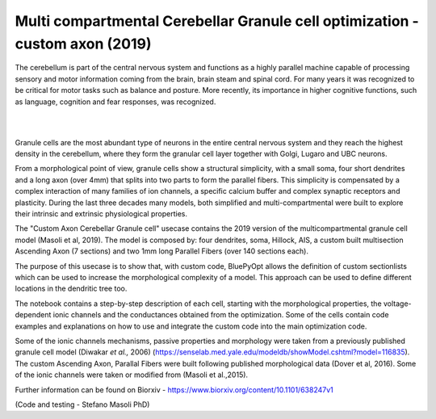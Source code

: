.. _opt_gc_axon_collab:

#############################################################################
Multi compartmental Cerebellar Granule cell optimization - custom axon (2019)
#############################################################################

The cerebellum is part of the central nervous system and functions as a highly 
parallel machine capable of processing sensory and motor information coming 
from the brain, brain steam and spinal cord. For many years it was recognized 
to be critical for motor tasks such as balance and posture. More recently,  
its importance in higher cognitive functions, such as language, cognition and 
fear responses, was recognized.

|

.. container:: bsp-container-center

    .. image:: images/cereb_1.JPG
        :width: 1000px
        :align: left

|

Granule cells are the most abundant type of neurons in the entire central 
nervous system and they reach the highest density in the cerebellum, where they
form the granular cell layer together with Golgi, Lugaro and UBC neurons. 

From a morphological point of view, granule cells show a structural 
simplicity, with a small soma, four short dendrites and a long axon (over 4mm) 
that splits into two parts to form the parallel fibers. This simplicity is 
compensated by a complex interaction of many families of ion channels, a 
specific calcium buffer and complex synaptic receptors and plasticity.
During the last three decades many models, both simplified and 
multi-compartmental were built to explore their intrinsic and extrinsic 
physiological properties. 

The "Custom Axon Cerebellar Granule cell" usecase contains the 2019 version
of the multicompartmental granule cell model (Masoli et al, 2019). The model is composed by: 
four dendrites, soma, Hillock, AIS, a custom built multisection Ascending Axon (7 sections)
and two 1mm long Parallel Fibers (over 140 sections each).

The purpose of this usecase is to show that, with custom code, BluePyOpt allows the definition
of custom sectionlists which can be used to increase the morphological complexity of a model. 
This approach can be used to define different locations in the dendritic tree too.

The notebook contains a step-by-step description of each cell, starting with the morphological properties, 
the voltage-dependent ionic channels and the conductances obtained from the optimization. Some of the
cells contain code examples and explanations on how to use and integrate the custom code into the main
optimization code. 

Some of the ionic channels mechanisms, passive properties and morphology were taken from a previously published 
granule cell model (Diwakar *et al.,* 2006) (https://senselab.med.yale.edu/modeldb/showModel.cshtml?model=116835). 
The custom Ascending Axon, Parallal Fibers were built following published morphological data (Dover et al, 2016).
Some of the ionic channels were taken or modified from (Masoli et al.,2015).

Further information can be found on Biorxiv - https://www.biorxiv.org/content/10.1101/638247v1

(Code and testing - Stefano Masoli PhD)
